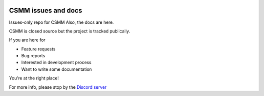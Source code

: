 |docs|

CSMM issues and docs
====================

Issues-only repo for CSMM
Also, the docs are here.

CSMM is closed source but the project is tracked publically.

If you are here for

- Feature requests
- Bug reports
- Interested in development process
- Want to write some documentation

You're at the right place!

For more info, please stop by the `Discord server <https://discordapp.com/invite/kuDJG6e>`_  

.. |docs| image:: https://readthedocs.org/projects/pip/badge/
    :alt: Documentation Status
    :scale: 100%
    :target: http://csmm.readthedocs.io/en/latest/?badge=latest
